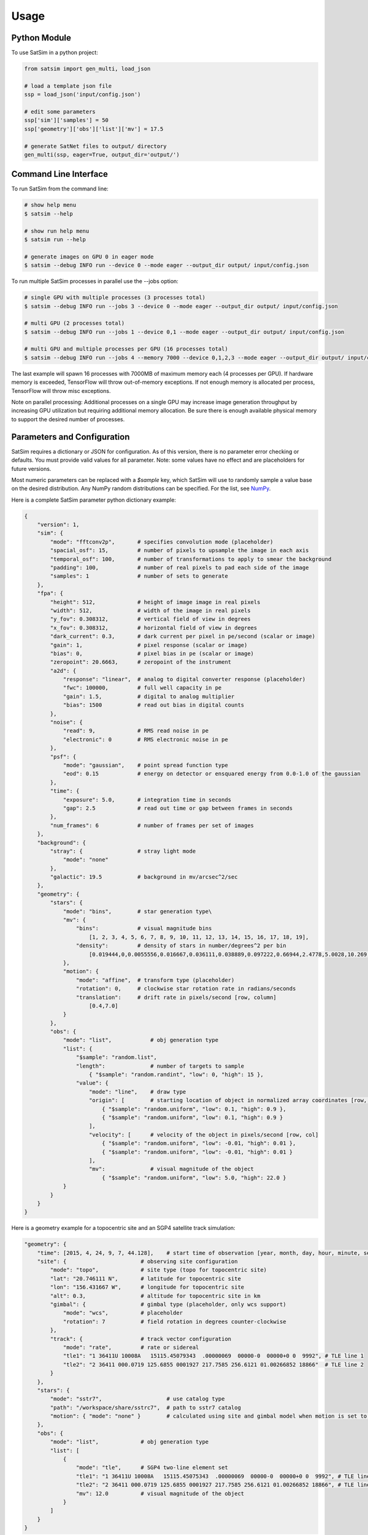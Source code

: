 =====
Usage
=====

Python Module
-------------

To use SatSim in a python project:

.. code-block:: python

    from satsim import gen_multi, load_json

    # load a template json file
    ssp = load_json('input/config.json')

    # edit some parameters
    ssp['sim']['samples'] = 50
    ssp['geometry']['obs']['list']['mv'] = 17.5

    # generate SatNet files to output/ directory
    gen_multi(ssp, eager=True, output_dir='output/')

Command Line Interface
----------------------

To run SatSim from the command line:

.. code-block:: bash

    # show help menu
    $ satsim --help

    # show run help menu
    $ satsim run --help

    # generate images on GPU 0 in eager mode
    $ satsim --debug INFO run --device 0 --mode eager --output_dir output/ input/config.json

To run multiple SatSim processes in parallel use the --jobs option:

.. code-block:: bash

    # single GPU with multiple processes (3 processes total)
    $ satsim --debug INFO run --jobs 3 --device 0 --mode eager --output_dir output/ input/config.json

    # multi GPU (2 processes total)
    $ satsim --debug INFO run --jobs 1 --device 0,1 --mode eager --output_dir output/ input/config.json

    # multi GPU and multiple processes per GPU (16 processes total)
    $ satsim --debug INFO run --jobs 4 --memory 7000 --device 0,1,2,3 --mode eager --output_dir output/ input/config.json

The last example will spawn 16 processes with 7000MB of maximum memory each 
(4 processes per GPU). If hardware memory is exceeded, TensorFlow will throw 
out-of-memory exceptions. If not enough memory is allocated per process, TensorFlow 
will throw misc exceptions.

Note on parallel processing: Additional processes on a single GPU may increase 
image generation throughput by increasing GPU utilization but requiring additional
memory allocation. Be sure there is enough available physical memory to support
the desired number of processes.

Parameters and Configuration
----------------------------

SatSim requires a dictionary or JSON for configuration. As of this version,
there is no parameter error checking or defaults. You must provide valid values
for all parameter. Note: some values have no effect and are placeholders for
future versions.

Most numeric parameters can be replaced with a `$sample` key, which SatSim
will use to randomly sample a value base on the desired distribution. Any NumPy
random distributions can be specified. For the list, see `NumPy`_.

.. _NumPy: https://docs.scipy.org/doc/numpy/reference/routines.random.html#distributions

Here is a complete SatSim parameter python dictionary example:

.. code-block:: python

    {
        "version": 1,
        "sim": {
            "mode": "fftconv2p",       # specifies convolution mode (placeholder)
            "spacial_osf": 15,         # number of pixels to upsample the image in each axis
            "temporal_osf": 100,       # number of transformations to apply to smear the background
            "padding": 100,            # number of real pixels to pad each side of the image
            "samples": 1               # number of sets to generate
        },
        "fpa": {
            "height": 512,             # height of image image in real pixels
            "width": 512,              # width of the image in real pixels
            "y_fov": 0.308312,         # vertical field of view in degrees
            "x_fov": 0.308312,         # horizontal field of view in degrees
            "dark_current": 0.3,       # dark current per pixel in pe/second (scalar or image)
            "gain": 1,                 # pixel response (scalar or image)
            "bias": 0,                 # pixel bias in pe (scalar or image)
            "zeropoint": 20.6663,      # zeropoint of the instrument
            "a2d": {
                "response": "linear",  # analog to digital converter response (placeholder)
                "fwc": 100000,         # full well capacity in pe
                "gain": 1.5,           # digital to analog multiplier
                "bias": 1500           # read out bias in digital counts
            },
            "noise": {
                "read": 9,             # RMS read noise in pe
                "electronic": 0        # RMS electronic noise in pe
            },
            "psf": {
                "mode": "gaussian",    # point spread function type
                "eod": 0.15            # energy on detector or ensquared energy from 0.0-1.0 of the gaussian
            },
            "time": {
                "exposure": 5.0,       # integration time in seconds
                "gap": 2.5             # read out time or gap between frames in seconds
            },
            "num_frames": 6            # number of frames per set of images
        },
        "background": {
            "stray": {                 # stray light mode
                "mode": "none"
            },
            "galactic": 19.5           # background in mv/arcsec^2/sec
        },
        "geometry": {
            "stars": {
                "mode": "bins",        # star generation type\
                "mv": {
                    "bins":            # visual magnitude bins
                        [1, 2, 3, 4, 5, 6, 7, 8, 9, 10, 11, 12, 13, 14, 15, 16, 17, 18, 19],
                    "density":         # density of stars in number/degrees^2 per bin
                        [0.019444,0,0.0055556,0.016667,0.036111,0.038889,0.097222,0.66944,2.4778,5.0028,10.269,24.328,35.192,60.017,110.06,180.28,285.53,446.14]
                },
                "motion": {
                    "mode": "affine",  # transform type (placeholder)
                    "rotation": 0,     # clockwise star rotation rate in radians/seconds
                    "translation":     # drift rate in pixels/second [row, column]
                        [0.4,7.0]
                }
            },
            "obs": {
                "mode": "list",            # obj generation type
                "list": {
                    "$sample": "random.list",
                    "length":              # number of targets to sample
                        { "$sample": "random.randint", "low": 0, "high": 15 },
                    "value": {
                        "mode": "line",    # draw type
                        "origin": [        # starting location of object in normalized array coordinates [row, col]
                            { "$sample": "random.uniform", "low": 0.1, "high": 0.9 },
                            { "$sample": "random.uniform", "low": 0.1, "high": 0.9 }
                        ],
                        "velocity": [      # velocity of the object in pixels/second [row, col]
                            { "$sample": "random.uniform", "low": -0.01, "high": 0.01 },
                            { "$sample": "random.uniform", "low": -0.01, "high": 0.01 }
                        ],
                        "mv":              # visual magnitude of the object
                            { "$sample": "random.uniform", "low": 5.0, "high": 22.0 }
                }
            }
        }
    }

Here is a geometry example for a topocentric site and an SGP4 satellite track simulation:

.. code-block:: python

    "geometry": {
        "time": [2015, 4, 24, 9, 7, 44.128],    # start time of observation [year, month, day, hour, minute, seconds]
        "site": {                       # observing site configuration
            "mode": "topo",             # site type (topo for topocentric site)
            "lat": "20.746111 N",       # latitude for topocentric site
            "lon": "156.431667 W",      # longitude for topocentric site
            "alt": 0.3,                 # altitude for topocentric site in km
            "gimbal": {                 # gimbal type (placeholder, only wcs support)
                "mode": "wcs",          # placeholder
                "rotation": 7           # field rotation in degrees counter-clockwise
            },
            "track": {                  # track vector configuration
                "mode": "rate",         # rate or sidereal
                "tle1": "1 36411U 10008A   15115.45079343  .00000069  00000-0  00000+0 0  9992", # TLE line 1
                "tle2": "2 36411 000.0719 125.6855 0001927 217.7585 256.6121 01.00266852 18866"  # TLE line 2
            }
        },
        "stars": {
            "mode": "sstr7",                    # use catalog type
            "path": "/workspace/share/sstrc7",  # path to sstr7 catalog
            "motion": { "mode": "none" }        # calculated using site and gimbal model when motion is set to none
        },
        "obs": {
            "mode": "list",             # obj generation type
            "list": [
                {
                    "mode": "tle",      # SGP4 two-line element set
                    "tle1": "1 36411U 10008A   15115.45075343  .00000069  00000-0  00000+0 0  9992", # TLE line 1
                    "tle2": "2 36411 000.0719 125.6855 0001927 217.7585 256.6121 01.00266852 18866", # TLE line 2
                    "mv": 12.0          # visual magnitude of the object 
                }
            ]
        }
    }

SatSim's `$generator` feature allows users to call built-in or custom defined python functions to dynamically generate configurations. 
The requirements are that the function is accessible from a python module and that the generator outputs configuration code that is
compatible with SatSim. Here is an example of using the built-in `cone` obs generator which will generate a list of targets that emanate
from a random point on the FPA:

.. code-block:: python

        "obs": {
            "generator": {
                "module": "satsim.generator.obs.geometry",  # the python module to import for which the function belongs to
                "function": "cone",                         # the generator function to call
                "kwargs": {                                 # keyword arguments to the generator function
                    "n": { "$sample": "random.randint", "low": 500, "high": 1000 }, # note that random sampling can be used
                    "t": 0,                                                         # static constants can also be used
                    "direction": [
                        { "$sample": "random.uniform", "low": 0, "high": 360 },
                        { "$sample": "random.uniform", "low": 10, "high": 30 }],
                    "velocity": [
                        { "$sample": "random.uniform", "low": 1.0, "high": 5.0}, 
                        { "$sample": "random.uniform", "low": 3.0, "high": 5.0 }],
                    "origin": [
                        { "$sample": "random.uniform", "low": 0.2, "high": 0.8 }, 
                        { "$sample": "random.uniform", "low": 0.2, "high": 0.8 }],
                    "mv": [15.0, 17.0]
                }
            }
        }

The SatSim configuration also supports importing partial configurations from external JSON files allowing the user to reuse common
configurations. For example, this configuration loads the `fpa` settings from an external file and overrides the `num_frames`
key with the value of 10:

.. code-block:: python

    "fpa": {
        "$import": "../common/random_raven_fpa.json",   # filename to import
        "override": {                                  # overrides values from the imported JSON
            "num_frames": 10
        }
    },
